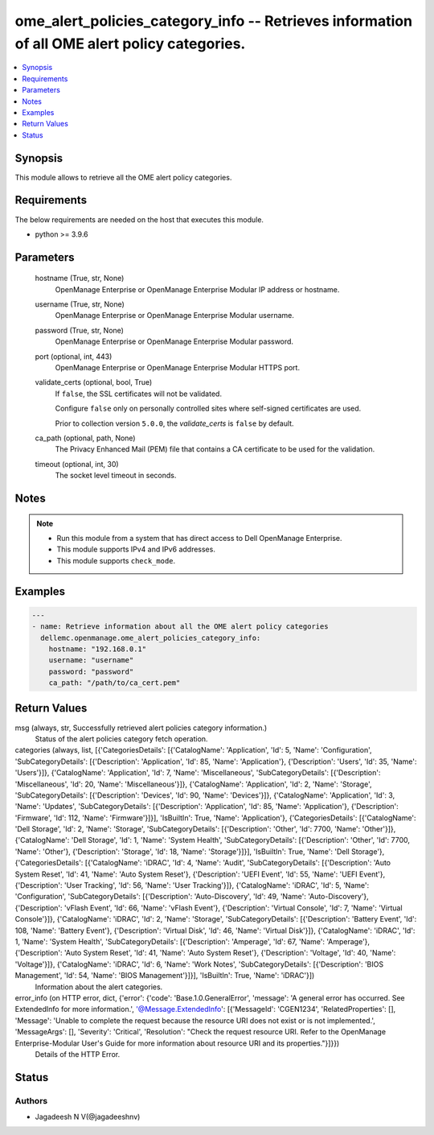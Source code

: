 .. _ome_alert_policies_category_info_module:


ome_alert_policies_category_info -- Retrieves information of all OME alert policy categories.
=============================================================================================

.. contents::
   :local:
   :depth: 1


Synopsis
--------

This module allows to retrieve all the OME alert policy categories.



Requirements
------------
The below requirements are needed on the host that executes this module.

- python >= 3.9.6



Parameters
----------

  hostname (True, str, None)
    OpenManage Enterprise or OpenManage Enterprise Modular IP address or hostname.


  username (True, str, None)
    OpenManage Enterprise or OpenManage Enterprise Modular username.


  password (True, str, None)
    OpenManage Enterprise or OpenManage Enterprise Modular password.


  port (optional, int, 443)
    OpenManage Enterprise or OpenManage Enterprise Modular HTTPS port.


  validate_certs (optional, bool, True)
    If ``false``, the SSL certificates will not be validated.

    Configure ``false`` only on personally controlled sites where self-signed certificates are used.

    Prior to collection version ``5.0.0``, the *validate_certs* is ``false`` by default.


  ca_path (optional, path, None)
    The Privacy Enhanced Mail (PEM) file that contains a CA certificate to be used for the validation.


  timeout (optional, int, 30)
    The socket level timeout in seconds.





Notes
-----

.. note::
   - Run this module from a system that has direct access to Dell OpenManage Enterprise.
   - This module supports IPv4 and IPv6 addresses.
   - This module supports ``check_mode``.




Examples
--------

.. code-block:: yaml+jinja

    
    ---
    - name: Retrieve information about all the OME alert policy categories
      dellemc.openmanage.ome_alert_policies_category_info:
        hostname: "192.168.0.1"
        username: "username"
        password: "password"
        ca_path: "/path/to/ca_cert.pem"



Return Values
-------------

msg (always, str, Successfully retrieved alert policies category information.)
  Status of the alert policies category fetch operation.


categories (always, list, [{'CategoriesDetails': [{'CatalogName': 'Application', 'Id': 5, 'Name': 'Configuration', 'SubCategoryDetails': [{'Description': 'Application', 'Id': 85, 'Name': 'Application'}, {'Description': 'Users', 'Id': 35, 'Name': 'Users'}]}, {'CatalogName': 'Application', 'Id': 7, 'Name': 'Miscellaneous', 'SubCategoryDetails': [{'Description': 'Miscellaneous', 'Id': 20, 'Name': 'Miscellaneous'}]}, {'CatalogName': 'Application', 'Id': 2, 'Name': 'Storage', 'SubCategoryDetails': [{'Description': 'Devices', 'Id': 90, 'Name': 'Devices'}]}, {'CatalogName': 'Application', 'Id': 3, 'Name': 'Updates', 'SubCategoryDetails': [{'Description': 'Application', 'Id': 85, 'Name': 'Application'}, {'Description': 'Firmware', 'Id': 112, 'Name': 'Firmware'}]}], 'IsBuiltIn': True, 'Name': 'Application'}, {'CategoriesDetails': [{'CatalogName': 'Dell Storage', 'Id': 2, 'Name': 'Storage', 'SubCategoryDetails': [{'Description': 'Other', 'Id': 7700, 'Name': 'Other'}]}, {'CatalogName': 'Dell Storage', 'Id': 1, 'Name': 'System Health', 'SubCategoryDetails': [{'Description': 'Other', 'Id': 7700, 'Name': 'Other'}, {'Description': 'Storage', 'Id': 18, 'Name': 'Storage'}]}], 'IsBuiltIn': True, 'Name': 'Dell Storage'}, {'CategoriesDetails': [{'CatalogName': 'iDRAC', 'Id': 4, 'Name': 'Audit', 'SubCategoryDetails': [{'Description': 'Auto System Reset', 'Id': 41, 'Name': 'Auto System Reset'}, {'Description': 'UEFI Event', 'Id': 55, 'Name': 'UEFI Event'}, {'Description': 'User Tracking', 'Id': 56, 'Name': 'User Tracking'}]}, {'CatalogName': 'iDRAC', 'Id': 5, 'Name': 'Configuration', 'SubCategoryDetails': [{'Description': 'Auto-Discovery', 'Id': 49, 'Name': 'Auto-Discovery'}, {'Description': 'vFlash Event', 'Id': 66, 'Name': 'vFlash Event'}, {'Description': 'Virtual Console', 'Id': 7, 'Name': 'Virtual Console'}]}, {'CatalogName': 'iDRAC', 'Id': 2, 'Name': 'Storage', 'SubCategoryDetails': [{'Description': 'Battery Event', 'Id': 108, 'Name': 'Battery Event'}, {'Description': 'Virtual Disk', 'Id': 46, 'Name': 'Virtual Disk'}]}, {'CatalogName': 'iDRAC', 'Id': 1, 'Name': 'System Health', 'SubCategoryDetails': [{'Description': 'Amperage', 'Id': 67, 'Name': 'Amperage'}, {'Description': 'Auto System Reset', 'Id': 41, 'Name': 'Auto System Reset'}, {'Description': 'Voltage', 'Id': 40, 'Name': 'Voltage'}]}, {'CatalogName': 'iDRAC', 'Id': 6, 'Name': 'Work Notes', 'SubCategoryDetails': [{'Description': 'BIOS Management', 'Id': 54, 'Name': 'BIOS Management'}]}], 'IsBuiltIn': True, 'Name': 'iDRAC'}])
  Information about the alert categories.


error_info (on HTTP error, dict, {'error': {'code': 'Base.1.0.GeneralError', 'message': 'A general error has occurred. See ExtendedInfo for more information.', '@Message.ExtendedInfo': [{'MessageId': 'CGEN1234', 'RelatedProperties': [], 'Message': 'Unable to complete the request because the resource URI does not exist or is not implemented.', 'MessageArgs': [], 'Severity': 'Critical', 'Resolution': "Check the request resource URI. Refer to the OpenManage Enterprise-Modular User's Guide for more information about resource URI and its properties."}]}})
  Details of the HTTP Error.





Status
------





Authors
~~~~~~~

- Jagadeesh N V(@jagadeeshnv)

